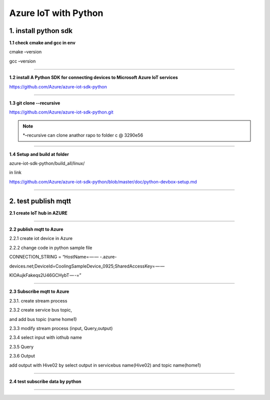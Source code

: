 .. _index:

Azure IoT with Python
=====================

.. image:: ../img/python-azure-iot/1.png

1. install python sdk
---------------------

**1.1 check cmake and gcc in env**

cmake –version

gcc –version

------------

**1.2 install A Python SDK for connecting devices to Microsoft Azure IoT services**

https://github.com/Azure/azure-iot-sdk-python

------------

**1.3 git clone --recursive**

https://github.com/Azure/azure-iot-sdk-python.git

.. Note:: *–recursive can clone anathor rapo to folder c @ 3290e56

.. image:: ../img/python-azure-iot/2.png

------------

**1.4 Setup and build at folder**

azure-iot-sdk-python/build_all/linux/

in link

https://github.com/Azure/azure-iot-sdk-python/blob/master/doc/python-devbox-setup.md

.. image:: ../img/python-azure-iot/3.png

------------

2. test publish mqtt
--------------------

**2.1 create IoT hub in AZURE**

.. image:: ../img/python-azure-iot/4.png

------------

**2.2 publish mqtt to Azure**

2.2.1 create iot device in Azure

.. image:: ../img/python-azure-iot/5.png

2.2.2 change code in python sample file

CONNECTION_STRING = “HostName= — — -.azure-

devices.net;DeviceId=CoolingSampleDevice_0925;SharedAccessKey= — —

KlOAujkFakeqs2U46GCHybT — -=”

------------

**2.3 Subscribe mqtt to Azure**

2.3.1. create stream process

2.3.2 create service bus topic,

and add bus topic (name home1)

.. image:: ../img/python-azure-iot/6.png

2.3.3 modify stream process (input, Query,output)

2.3.4 select input with iothub name

.. image:: ../img/python-azure-iot/7.png

2.3.5 Query

.. image:: ../img/python-azure-iot/8.png

2.3.6 Output

add output with Hive02 by select output in servicebus name(Hive02) and topic name(home1)

.. image:: ../img/python-azure-iot/9.png

------------

**2.4 test subscribe data by python**

.. image:: ../img/python-azure-iot/10.png

------------
